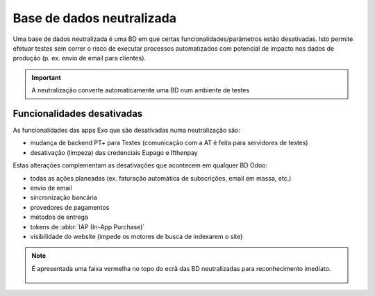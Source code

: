 ==========================
Base de dados neutralizada
==========================

Uma base de dados neutralizada é uma BD em que certas funcionalidades/parâmetros
estão desativadas. Isto permite efetuar testes sem correr o risco de executar
processos automatizados com potencial de impacto nos dados de produção (p. ex.
envio de email para clientes).

.. important::
   A neutralização converte automaticamente uma BD num ambiente de testes

.. raw:: html

    <div style="text-align: center; margin: 20px 0;">
        ─── ✦ ───
    </div>

Funcionalidades desativadas
===========================

As funcionalidades das apps Exo que são desativadas numa neutralização são:

- mudança de backend PT+ para Testes (comunicação com a AT é feita para servidores de testes)
- desativação (limpeza) das credenciais Eupago e Ifthenpay

Estas alterações complementam as desativações que acontecem em qualquer BD Odoo:

- todas as ações planeadas (ex. faturação automática de subscrições, email em massa, etc.)
- envio de email
- sincronização bancária
- provedores de pagamentos
- métodos de entrega
- tokens de :abbr:`IAP (In-App Purchase)`
- visibilidade do website (impede os motores de busca de indexarem o site)

.. note::
   É apresentada uma faixa vermelha no topo do ecrã das BD neutralizadas para
   reconhecimento imediato.

    .. image:: neutralized_database/v17_bdNeutralized.png
        :align: center

